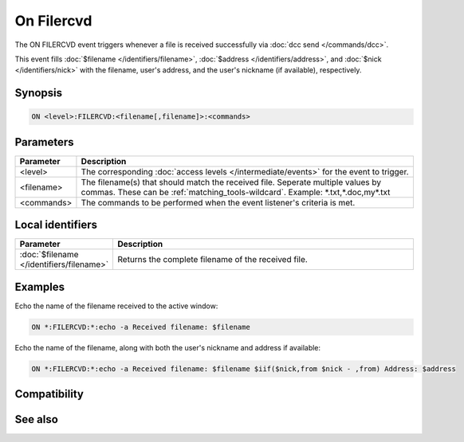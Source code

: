 On Filercvd
===========

The ON FILERCVD event triggers whenever a file is received successfully via :doc:`dcc send </commands/dcc>`.

This event fills :doc:`$filename </identifiers/filename>`, :doc:`$address </identifiers/address>`, and :doc:`$nick </identifiers/nick>` with the filename, user's address, and the user's nickname (if available), respectively.

Synopsis
--------

.. code:: text

    ON <level>:FILERCVD:<filename[,filename]>:<commands>

Parameters
----------

.. list-table::
    :widths: 15 85
    :header-rows: 1

    * - Parameter
      - Description
    * - <level>
      - The corresponding :doc:`access levels </intermediate/events>` for the event to trigger.
    * - <filename>
      - The filename(s) that should match the received file. Seperate multiple values by commas. These can be :ref:`matching_tools-wildcard`. Example: \*.txt,\*.doc,my\*.txt
    * - <commands>
      - The commands to be performed when the event listener's criteria is met.

Local identifiers
-----------------

.. list-table::
    :widths: 15 85
    :header-rows: 1

    * - Parameter
      - Description
    * - :doc:`$filename </identifiers/filename>`
      - Returns the complete filename of the received file.

Examples
--------

Echo the name of the filename received to the active window:

.. code:: text

    ON *:FILERCVD:*:echo -a Received filename: $filename

Echo the name of the filename, along with both the user's nickname and address if available:

.. code:: text

    ON *:FILERCVD:*:echo -a Received filename: $filename $iif($nick,from $nick - ,from) Address: $address

Compatibility
-------------

.. compatibility:: 4.5

See also
--------

.. hlist::
    :columns: 4

    * :doc:`/dcc </commands/dcc>`
    * :doc:`on filesent </events/on_filesent>`
    * :doc:`on getfail </events/on_getfail>`
    * :doc:`on sendfail </events/on_sendfail>`

